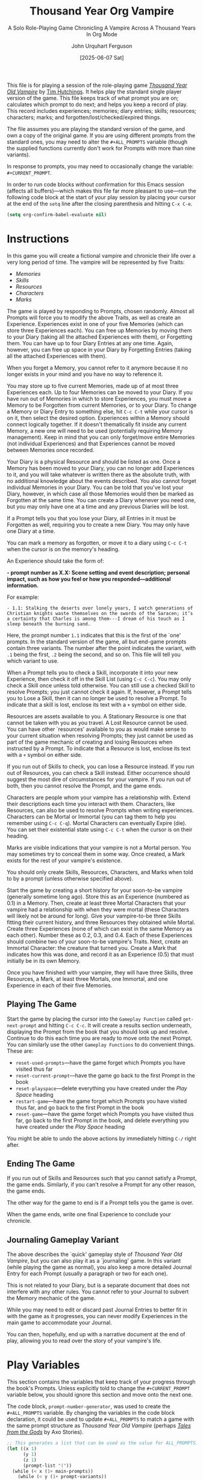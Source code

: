 #+TITLE: Thousand Year Org Vampire
#+SUBTITLE: A Solo Role-Playing Game Chronicling A Vampire Across A Thousand Years In Org Mode
#+AUTHOR: John Urquhart Ferguson
#+EMAIL: mail@sympodius.net
#+DATE:[2025-06-07 Sat]
#+LAST_MODIFIED: [2025-10-20 Mon 21:16]
#+DESCRIPTION: This file is a play space (as well as some helper functions) for the Tim Hutchings game, /Thousand Year Old Vampire/.
#+CATEGORY: Role-playing, Games
#+STARTUP: content
#+TYP_TODO: MEMORY(m) DIARY(d) | FORGOTTEN(f)
#+TYP_TODO: ALIVE(a) | EXPIRED(e)
#+TAGS: { MORTAL(m)  IMMORTAL(i) }
#+PROPERTY: LOGGING nil

This file is for playing a session of the role-playing game /[[https://timhutchings.itch.io/tyov][Thousand Year Old Vampire]]/ by [[https://thousandyearoldvampire.com/][Tim Hutchings]]. It helps play the standard single player version of the game. This file keeps track of what prompt you are on; calculates which prompt to do next; and helps you keep a record of play. This record includes experiences; memories; diary entries; skills; resources; characters; marks; and forgotten/lost/checked/expired things.

The file assumes you are playing the standard version of the game, and own a copy of the original game. If you are using different prompts from the standard ones, you may need to alter the =#+ALL_PROMPTS= variable (though the supplied functions currently don't work for Prompts with more than nine variants).

In response to prompts, you may need to occasionally change the variable: =#+CURRENT_PROMPT=.

In order to run code blocks without confirmation for this Emacs session (affects all buffers)---which makes this file far more pleasant to use---run the following code block at the start of your play session by placing your cursor at the end of the =setq= line after the closing parenthesis and hitting ~C-x C-e~.

#+name: stop-eval-checks
#+begin_src emacs-lisp :tangle no :results silent
  (setq org-confirm-babel-evaluate nil)
#+end_src
* Instructions
In this game you will create a fictional vampire and chronicle their life over a very long period of time. The vampire will be represented by five Traits:

- /Memories/
- /Skills/
- /Resources/
- /Characters/
- /Marks/

The game is played by responding to Prompts, chosen randomly. Almost all Prompts will force you to modify the above Traits, as well as create an Experience. Experiences exist in one of your five Memories (which can store three Experiences each). You can free up Memories by moving them to your Diary (taking all the attached Experiences with them), or Forgetting them. You can have up to four Diary Entries at any one time. Again, however, you can free up space in your Diary by Forgetting Entries (taking all the attached Experiences with them).

When you forget a Memory, you cannot refer to it anymore because it no longer exists in your mind and you have no way to reference it.

You may store up to five current Memories, made up of at most three Experiences each. Up to four Memories can be moved to your Diary. If you have run out of Memories in which to store Experiences, you must move a Memory to be Forgotten from current Memories, or to your Diary. To change a Memory or Diary Entry to something else, hit ~C-c C-t~ while your cursor is on it, then select the desired option. Experiences within a Memory should connect logically together. If it doesn't thematically fit inside any current Memory, a new one will need to be used (potentially requiring Memory management). Keep in mind that you can only forget/move entire Memories (not individual Experiences) and that Experiences cannot be moved between Memories once recorded.

Your Diary is a physical Resource and should be listed as one. Once a Memory has been moved to your Diary, you can no longer add Experiences to it, and you will take whatever is written there as the absolute truth, with no additional knowledge about the events described. You also cannot forget individual Memories in your Diary. You can be told that you've lost your Diary, however, in which case all those Memories would then be marked as Forgotten at the same time. You can create a Diary whenever you need one, but you may only have one at a time and any previous Diaries will be lost.

If a Prompt tells you that you lose your Diary, all Entries in it must be Forgotten as well, requiring you to create a new Diary. You may only have one Diary at a time.

You can mark a memory as forgotten, or move it to a diary using ~C-c C-t~ when the cursor is on the memory's heading.

An Experience should take the form of:

*- prompt number as X.X: Scene setting and event description; personal impact, such as how you feel or how you responded---additional information.*

For example:

~- 1.1: Stalking the deserts over lonely years, I watch generations of Christian knights waste themselves on the swords of the Saracen; it’s a certainty that Charles is among them---I dream of his touch as I sleep beneath the burning sand.~

Here, the prompt number ~1.1~ indicates that this is the first of the `one' prompts. In the standard version of the game, all but end-game prompts contain three variants. The number after the point indicates the variant, with ~.1~ being the first, ~.2~ being the second, and so on. This file will tell you which variant to use.

When a Prompt tells you to check a Skill, incorporate it into your new Experience, then check it off in the Skill List (using ~C-c C-c~). You may only check a Skill once unless told otherwise. You can still use a checked Skill to resolve Prompts; you just cannot check it again. If, however, a Prompt tells you to Lose a Skill, then it can no longer be used to resolve a Prompt. To indicate that a skill is lost, enclose its text with a ~+~ symbol on either side.

Resources are assets available to you. A Stationary Resource is one that cannot be taken with you as you travel. A Lost Resource cannot be used. You can have other `resources' available to you as would make sense to your current situation when resolving Prompts; they just cannot be used as part of the game mechanic of creating and losing Resources when instructed by a Prompt. To indicate that a Resource is lost, enclose its text with a ~+~ symbol on either side.

If you run out of Skills to check, you can lose a Resource instead. If you run out of Resources, you can check a Skill instead. Either occurrence should suggest the most dire of circumstances for your vampire. If you run out of both, then you cannot resolve the Prompt, and the game ends.

Characters are people whom your vampire has a relationship with. Extend their descriptions each time you interact with them. Characters, like Resources, can also be used to resolve Prompts when writing experiences. Characters can be Mortal or Immortal (you can tag them to help you remember using ~C-c C-q~). Mortal Characters can eventually Expire (die). You can set their existential state using ~C-c C-t~ when the cursor is on their heading.

Marks are visible indications that your vampire is not a Mortal person. You may sometimes try to conceal them in some way. Once created, a Mark exists for the rest of your vampire's existence.

You should only create Skills, Resources, Characters, and Marks when told to by a prompt (unless otherwise specified above).

Start the game by creating a short history for your soon-to-be vampire (generally sometime long ago). Store this as an Experience (numbered as 0.1) in a Memory. Then, create at least three Mortal Characters that your vampire had a relationship with when they were mortal (these Characters will likely not be around for long). Give your vampire-to-be three Skills fitting their current history, and three Resources they obtained while Mortal. Create three Experiences (none of which can exist in the same Memory as each other). Number these as 0.2, 0.3, and 0.4. Each of these Experiences should combine two of your soon-to-be vampire's Traits. Next, create an Immortal Character: the creature that turned you. Create a Mark that indicates how this was done, and record it as an Experience (0.5) that must initially be in its own Memory.

Once you have finished with your vampire, they will have three Skills, three Resources, a Mark, at least three Mortals, one Immortal, and one Experience in each of their five Memories.
** Playing The Game
Start the game by placing the cursor into the =Gameplay Function= called =get-next-prompt= and hitting ~C-c C-c~. It will create a results section underneath, displaying the Prompt from the book that you should look up and resolve. Continue to do this each time you are ready to move onto the next Prompt. You can similarly use the other =Gameplay Functions= to do convenient things. These are:

- =reset-used-prompts=---have the game forget which Prompts you have visited thus far
- =reset-current-prompt=---have the game go back to the first Prompt in the book
- =reset-playspace=---delete everything you have created under the [[Play Space]] heading
- =restart-game=---have the game forget which Prompts you have visited thus far, and go back to the first Prompt in the book
- =reset-game=---have the game forget which Prompts you have visited thus far, go back to the first Prompt in the book, and delete everything you have created under the [[Play Space]] heading

You might be able to undo the above actions by immediately hitting ~C-/~ right after.
** Ending The Game
If you run out of Skills and Resources such that you cannot satisfy a Prompt, the game ends. Similarly, if you can't resolve a Prompt for any other reason, the game ends.

The other way for the game to end is if a Prompt tells you the game is over.

When the game ends, write one final Experience to conclude your chronicle.
** Journaling Gameplay Variant
The above describes the `quick' gameplay style of /Thousand Year Old Vampire/, but you can also play it as a `journaling' game. In this variant (while playing the game as normal), you also keep a more detailed Journal Entry for each Prompt (usually a paragraph or two for each one).

This is not related to your Diary, but is a separate document that does not interfere with any other rules. You cannot refer to your Journal to subvert the Memory mechanic of the game.

While you may need to edit or discard past Journal Entries to better fit in with the game as it progresses, you can never modify Experiences in the main game to accommodate your Journal.

You can then, hopefully, end up with a narrative document at the end of play, allowing you to read over the story of your vampire's life.
* Play Variables
This section contains the variables that keep track of your progress through the book's Prompts. Unless explicitly told to change the =#+CURRENT_PROMPT= variable below, you should ignore this section and move onto the next one.

#+CURRENT_PROMPT: 1.1
#+USED_PROMPTS: ()
#+ALL_PROMPTS: (1.1 1.2 1.3 2.1 2.2 2.3 3.1 3.2 3.3 4.1 4.2 4.3 5.1 5.2 5.3 6.1 6.2 6.3 7.1 7.2 7.3 8.1 8.2 8.3 9.1 9.2 9.3 10.1 10.2 10.3 11.1 11.2 11.3 12.1 12.2 12.3 13.1 13.2 13.3 14.1 14.2 14.3 15.1 15.2 15.3 16.1 16.2 16.3 17.1 17.2 17.3 18.1 18.2 18.3 19.1 19.2 19.3 20.1 20.2 20.3 21.1 21.2 21.3 22.1 22.2 22.3 23.1 23.2 23.3 24.1 24.2 24.3 25.1 25.2 25.3 26.1 26.2 26.3 27.1 27.2 27.3 28.1 28.2 28.3 29.1 29.2 29.3 30.1 30.2 30.3 31.1 31.2 31.3 32.1 32.2 32.3 33.1 33.2 33.3 34.1 34.2 34.3 35.1 35.2 35.3 36.1 36.2 36.3 37.1 37.2 37.3 38.1 38.2 38.3 39.1 39.2 39.3 40.1 40.2 40.3 41.1 41.2 41.3 42.1 42.2 42.3 43.1 43.2 43.3 44.1 44.2 44.3 45.1 45.2 45.3 46.1 46.2 46.3 47.1 47.2 47.3 48.1 48.2 48.3 49.1 49.2 49.3 50.1 50.2 50.3 51.1 51.2 51.3 52.1 52.2 52.3 53.1 53.2 53.3 54.1 54.2 54.3 55.1 55.2 55.3 56.1 56.2 56.3 57.1 57.2 57.3 58.1 58.2 58.3 59.1 59.2 59.3 60.1 60.2 60.3 61.1 61.2 61.3 62.1 62.2 62.3 63.1 63.2 63.3 64.1 64.2 64.3 65.1 65.2 65.3 66.1 66.2 66.3 67.1 67.2 67.3 68.1 68.2 68.3 69.1 69.2 69.3 70.1 70.2 70.3 71.1 71.2 71.3 72.1 73.1 74.1 75.1 76.1 77.1 78.1 79.1 80.1)

The code block, =prompt-number-generator=, was used to create the =#+ALL_PROMPTS= variable. By changing the variables in the code block declaration, it could be used to update =#+ALL_PROMPTS= to match a game with the same prompt structure as /Thousand Year OId Vampire/ (perhaps /[[https://www.drivethrurpg.com/en/product/453826/tales-from-the-gods][Tales from the Gods]]/ by Axo Stories).

#+name: prompt-number-generator
#+begin_src emacs-lisp :tangle no :var main-prompts=71 prompt-variants=3 end-game-prompts=9 :results silent
  ;; This generates a list that can be used as the value for ALL_PROMPTS. It assumes that end-game-prompts have no variations and come after the main prompts.
  (let ((x 1)
        (y 1)
        (z 1)
        (prompt-list "("))
    (while (< x (1+ main-prompts))
      (while (< y (1+ prompt-variants))
        (setq prompt-list (concat prompt-list (format "%d.%d " x y)))
        (setq y (1+ y)))
      (setq y 1)
      (setq x (1+ x)))
    (while (< z (1+ end-game-prompts))
      (setq prompt-list (concat prompt-list (format "%d.1 " (+ main-prompts z))))
      (setq z (1+ z)))
    (setq prompt-list (concat (string-trim-right prompt-list " ") ")"))
    (when (derived-mode-p 'org-mode)
      (save-excursion
        (let ((regexp (format "^[ \t]*#\\+%s:" (regexp-quote "ALL_PROMPTS")))
              (case-fold-search t))
          (goto-char (point-min))
          (if (re-search-forward regexp nil t)
              (progn
                (insert " ")
                (delete-region (point) (line-end-position))
                (insert (format "%s" prompt-list)))))))
    (print prompt-list))
#+end_src
* Worker Functions
This section contains worker functions that are required by the gameplay functions in the next section. You should never need to call these worker functions directly, so you should ignore this section and move onto the next one.

#+name: simple-dice-simulator
#+begin_src emacs-lisp :tangle no :var die-type=20 :results silent
  (random die-type)
#+end_src

#+name: move-amount
#+begin_src emacs-lisp :tangle no :var d20=simple-dice-simulator(die-type=20) :var d6=simple-dice-simulator(die-type=6) :results silent
  (- d20 d6)
#+end_src

#+name: get-current-prompt
#+begin_src emacs-lisp :tangle no :results silent
  (when (derived-mode-p 'org-mode)
    (save-excursion
      (let ((regexp (format "^[ \t]*#\\+%s:" (regexp-quote "CURRENT_PROMPT")))
            (case-fold-search t))
        (goto-char (point-min))
        (if (re-search-forward regexp nil t)
            (string-to-number (buffer-substring (point) (line-end-position)))
          (eval nil)))))
#+end_src

#+name: get-lowest-prompt
#+begin_src emacs-lisp :tangle no :results silent
  (when (derived-mode-p 'org-mode)
    (save-excursion
      (let ((regexp (format "^[ \t]*#\\+%s:" (regexp-quote "ALL_PROMPTS")))
            (case-fold-search t))
        (goto-char (point-min))
        (if (re-search-forward regexp nil t)
            (apply 'min (read (buffer-substring (point) (line-end-position))))
          (eval nil)))))
#+end_src

#+name: get-highest-prompt
#+begin_src emacs-lisp :tangle no :results silent
  (when (derived-mode-p 'org-mode)
    (save-excursion
      (let ((regexp (format "^[ \t]*#\\+%s:" (regexp-quote "ALL_PROMPTS")))
            (case-fold-search t))
        (goto-char (point-min))
        (if (re-search-forward regexp nil t)
            (apply 'max (read (buffer-substring (point) (line-end-position))))
          (eval nil)))))
#+end_src

#+name: get-all-prompts
#+begin_src emacs-lisp :tangle no :results silent
  (when (derived-mode-p 'org-mode)
    (save-excursion
      (let ((regexp (format "^[ \t]*#\\+%s:" (regexp-quote "ALL_PROMPTS")))
            (case-fold-search t))
        (goto-char (point-min))
        (if (re-search-forward regexp nil t)
            (read (buffer-substring (point) (line-end-position)))
          (eval '())))))
#+end_src

#+name: get-used-prompts
#+begin_src emacs-lisp :tangle no :results silent
  (when (derived-mode-p 'org-mode)
    (save-excursion
      (let ((regexp (format "^[ \t]*#\\+%s:" (regexp-quote "USED_PROMPTS")))
            (case-fold-search t))
        (goto-char (point-min))
        (if (re-search-forward regexp nil t)
            (read (buffer-substring (point) (line-end-position)))
          (eval '())))))
#+end_src

#+name: set-used-prompts
#+begin_src emacs-lisp :tangle no :var new-val-list="()" :results silent
  (defun set-used-prompts (val-list)
    (when (derived-mode-p 'org-mode)
      (save-excursion
        (let ((regexp (format "^[ \t]*#\\+%s:" (regexp-quote "USED_PROMPTS")))
              (case-fold-search t))
          (goto-char (point-min))
          (if (re-search-forward regexp nil t)
              (progn
                (insert " ")
                (delete-region (point) (line-end-position))
                (insert (format "%s" val-list))))))))
  (when (boundp 'new-val-list)
    (set-used-prompts new-val-list))
#+end_src

#+name: set-current-prompt
#+begin_src emacs-lisp :tangle no :var new-val=1.1 :results silent
  (defun set-current-prompt (val)
    (when (derived-mode-p 'org-mode)
      (save-excursion
        (let ((regexp (format "^[ \t]*#\\+%s:" (regexp-quote "CURRENT_PROMPT")))
              (case-fold-search t))
          (goto-char (point-min))
          (if (re-search-forward regexp nil t)
              (progn
                (insert " ")
                (delete-region (point) (line-end-position))
                (insert (number-to-string val))))))))
  (when (boundp 'new-val)
    (set-current-prompt new-val))
#+end_src
* Gameplay Functions
This section contains functions that may be useful to the player. To run any of these functions, simply place the cursor somewhere within the code block and hit ~C-c C-c~. You may be able to undo the actions of running a code block by immediately hitting ~C-/~ right after.

The code block, =reset-used-prompts=, will force this play session to forget which Prompts you have visited thus far.

#+name: reset-used-prompts
#+begin_src emacs-lisp :tangle no :noweb yes :results silent
  <<set-used-prompts>>
  (set-used-prompts "()")
#+end_src

The code block, =reset-current-prompt=, will force this play session to go back to the first Prompt in the book.

#+name: reset-current-prompt
#+begin_src emacs-lisp :tangle no :noweb yes :results silent
  <<set-current-prompt>>
  (set-current-prompt 1.1)
#+end_src

The code block, =reset-playspace=, will delete everything that has so far been created under the [[Play Space]] heading, and reset it to the start of play.

#+name: reset-playspace
#+begin_src emacs-lisp :tangle no :results silent
  (when (derived-mode-p 'org-mode)
    (save-excursion
      (let ((regexp (format "^%s" (regexp-quote "* Play Space")))
            (case-fold-search t))
        (goto-char (point-min))
        (when (re-search-forward regexp nil t)
          (org-cut-subtree))
        (delete-trailing-whitespace)
        (insert "* Play Space\n"
                "** Experiences\n"
                "*** MEMORY Name of Memory One\n"
                "**** 0.1: A short history of your character before becoming a vampire; how you feel about your life so far and what you hope for the future---any additional information you want to include.\n"
                "*** MEMORY Name of Memory Two\n"
                "**** 0.2: An experience from before you were a vampire combining two of your traits; how you felt about that experience and how it might affect you moving forward---any additional information you want to include.\n"
                "*** MEMORY Name of Memory Three\n"
                "**** 0.3: An experience from before you were a vampire combining two of your traits; how you felt about that experience and how it might affect you moving forward---any additional information you want to include.\n"
                "*** MEMORY Name of Memory Four\n"
                "**** 0.4: An experience from before you were a vampire combining two of your traits; how you felt about that experience and how it might affect you moving forward---any additional information you want to include.\n"
                "*** MEMORY Name of Memory Five\n"
                "**** 0.5: A description of how you were sired and marked; how you feel about your change and your sire---any additional information you want to include.\n"
                "** Skills\n"
                "- [ ] Name of Unchecked Skill\n"
                "- [ ] Name of Unchecked Skill\n"
                "- [ ] Name of Unchecked Skill\n"
                "- [x] Name of Checked Skill\n"
                "- [ ] +Name of Lost Skill+\n"
                "** Resources\n"
                "- Name of Resource---short description of resource\n"
                "- Name of Resource---short description of resource\n"
                "- Name of Resource---short description of resource\n"
                "- +Name of Lost Resource---short description of resource+\n"
                "** Characters\n"
                "*** ALIVE First Mortal's Name                                     :MORTAL:\n"
                "Description of first mortal.\n"
                "*** ALIVE Second Mortal's Name                                    :MORTAL:\n"
                "Description of second mortal.\n"
                "*** ALIVE Third Mortal's Name                                     :MORTAL:\n"
                "Description of third mortal.\n"
                "*** ALIVE Name of Your Sire                                     :IMMORTAL:\n"
                "Description of the creature that turned you into a vampire.\n"
                "*** EXPIRED Name of mortal Character                              :MORTAL:\n"
                "Description of mortal character.\n"
                "** Marks\n"
                "- Name of Mark---short description of mark\n"))))
#+end_src

The code block, =restart-game=, will force this play session to forget which Prompts you have visited thus far, and go back to the first Prompt in the book.

#+name: restart-game
#+begin_src emacs-lisp :tangle no :noweb yes :results silent
  <<reset-used-prompts>>
  <<reset-current-prompt>>
#+end_src

The code block, =reset-game=, will force this play session to forget which Prompts you have visited thus far, go back to the first Prompt in the book, and delete everything that has so far been created under the [[Play Space]] heading; resetting everything to the start of play.

#+name: reset-game
#+begin_src emacs-lisp :tangle no :noweb yes :results silent
  <<restart-game>>
  <<reset-playspace>>
#+end_src

The code block, =get-next-prompt=, will create a results section underneath showing the Prompt number from the book which you need to resolve next. When re-run, this code block will update the results section underneath with the next Prompt to resolve. Keep repeating this step to resolve more Prompts until the game ends.

#+name: get-next-prompt
#+begin_src emacs-lisp :tangle no :noweb yes :var lowest-prompt=get-lowest-prompt() highest-prompt=get-highest-prompt() curr-prompt=get-current-prompt() all-prompts=get-all-prompts() used-prompts=get-used-prompts() move-by=move-amount()
  (let ((new-prompt (max lowest-prompt (+ (+ 0.1 (ffloor curr-prompt)) move-by))))
    <<set-current-prompt>>
    <<set-used-prompts>>
    (catch 'prompt-found
      (while (or (not (member new-prompt all-prompts)) (member new-prompt used-prompts))
        (when (> new-prompt highest-prompt)
          (setq new-prompt highest-prompt)
          (throw 'prompt-found t))
        (setq new-prompt (/ (+ 1 (ffloor (* 10 new-prompt))) 10))))  ; Floating point addition not reliable, so using integer addition. This does restrict to 9 variants
    (set-current-prompt new-prompt)
    (set-used-prompts (sort (add-to-list 'used-prompts new-prompt) '<))
    (message "%s" (number-to-string new-prompt)))
#+end_src
* Play Space
** Experiences
*** MEMORY Name of Memory One
**** 0.1: A short history of your character before becoming a vampire; how you feel about your life so far and what you hope for the future---any additional information you want to include.
*** MEMORY Name of Memory Two
**** 0.2: An experience from before you were a vampire combining two of your traits; how you felt about that experience and how it might affect you moving forward---any additional information you want to include.
*** MEMORY Name of Memory Three
**** 0.3: An experience from before you were a vampire combining two of your traits; how you felt about that experience and how it might affect you moving forward---any additional information you want to include.
*** MEMORY Name of Memory Four
**** 0.4: An experience from before you were a vampire combining two of your traits; how you felt about that experience and how it might affect you moving forward---any additional information you want to include.
*** MEMORY Name of Memory Five
**** 0.5: A description of how you were sired and marked; how you feel about your change and your sire---any additional information you want to include.
** Skills
- [ ] Name of Unchecked Skill
- [ ] Name of Unchecked Skill
- [ ] Name of Unchecked Skill
- [x] Name of Checked Skill
- [ ] +Name of Lost Skill+
** Resources
- Name of Resource---short description of resource
- Name of Resource---short description of resource
- Name of Resource---short description of resource
- +Name of Lost Resource---short description of resource+
** Characters
*** ALIVE First Mortal's Name                                     :MORTAL:
Description of first mortal.
*** ALIVE Second Mortal's Name                                    :MORTAL:
Description of second mortal.
*** ALIVE Third Mortal's Name                                     :MORTAL:
Description of third mortal.
*** ALIVE Name of Your Sire                                     :IMMORTAL:
Description of the creature that turned you into a vampire.
*** EXPIRED Name of mortal Character                              :MORTAL:
Description of mortal character.
** Marks
- Name of Mark---short description of mark

